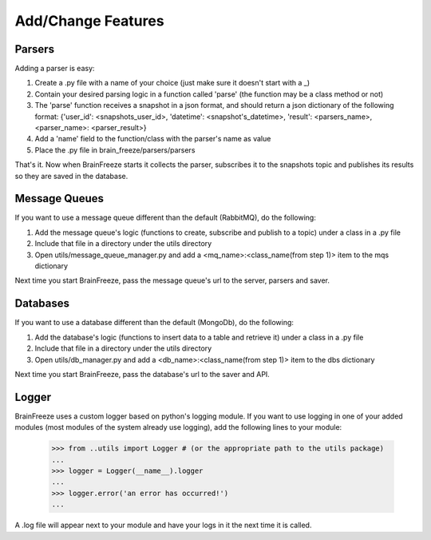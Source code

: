Add/Change Features
====================================


.. _parsers:

Parsers
------------

Adding a parser is easy:

1. Create a .py file with a name of your choice (just make sure it doesn't start with a _)

2. Contain your desired parsing logic in a function called 'parse' (the function may be a class method or not)

3. The 'parse' function receives a snapshot in a json format, and should return a json dictionary of the following format: {'user_id': <snapshots_user_id>, 'datetime': <snapshot's_datetime>, 'result': <parsers_name>, <parser_name>: <parser_result>}


4. Add a 'name' field to the function/class with the parser's name as value

5. Place the .py file in brain_freeze/parsers/parsers

That's it. Now when BrainFreeze starts it collects the parser, subscribes it to the snapshots topic and publishes
its results so they are saved in the database.

.. _mqs:

Message Queues
---------------

If you want to use a message queue different than the default (RabbitMQ), do the following:

1. Add the message queue's logic (functions to create, subscribe and publish to a topic) under a class in a .py file
2. Include that file in a directory under the utils directory
3. Open utils/message_queue_manager.py and add a <mq_name>:<class_name(from step 1)> item to the mqs dictionary

Next time you start BrainFreeze, pass the message queue's url to the server, parsers and saver.

.. _dbs:

Databases
------------

If you want to use a database different than the default (MongoDb), do the following:

1. Add the database's logic (functions to insert data to a table and retrieve it) under a class in a .py file
2. Include that file in a directory under the utils directory
3. Open utils/db_manager.py and add a <db_name>:<class_name(from step 1)> item to the dbs dictionary

Next time you start BrainFreeze, pass the database's url to the saver and API.


.. _logging:

Logger
------------

BrainFreeze uses a custom logger based on python's logging module.
If you want to use logging in one of your added modules (most modules of the system already use logging),
add the following lines to your module:
    >>> from ..utils import Logger # (or the appropriate path to the utils package)
    ...
    >>> logger = Logger(__name__).logger
    ...
    >>> logger.error('an error has occurred!')
    ...

A .log file will appear next to your module and have your logs in it the next time it is called.
